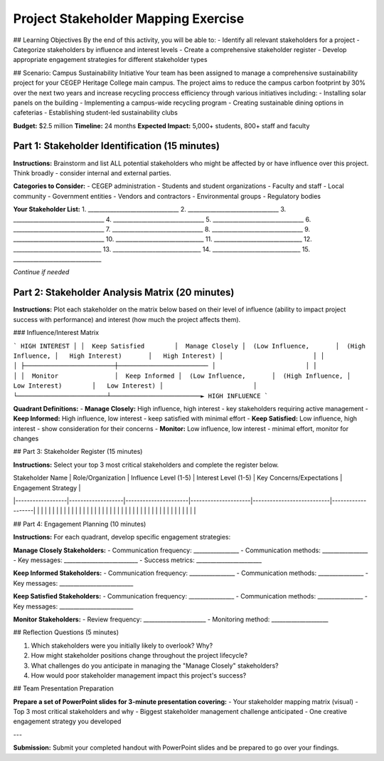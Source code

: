 =====================================
Project Stakeholder Mapping Exercise
=====================================

## Learning Objectives
By the end of this activity, you will be able to:
- Identify all relevant stakeholders for a project
- Categorize stakeholders by influence and interest levels
- Create a comprehensive stakeholder register
- Develop appropriate engagement strategies for different stakeholder types

## Scenario: Campus Sustainability Initiative
Your team has been assigned to manage a comprehensive sustainability project for your CEGEP Heritage College main campus. The project aims to reduce the campus carbon footprint by 30% over the next two years and increase recycling proccess efficiency through various initiatives including:
- Installing solar panels on the building
- Implementing a campus-wide recycling program
- Creating sustainable dining options in cafeterias
- Establishing student-led sustainability clubs

**Budget:** $2.5 million
**Timeline:** 24 months
**Expected Impact:** 5,000+ students, 800+ staff and faculty

Part 1: Stakeholder Identification (15 minutes)
===================================================

**Instructions:** Brainstorm and list ALL potential stakeholders who might be affected by or have influence over this project. Think broadly - consider internal and external parties.

**Categories to Consider:**
- CEGEP administration
- Students and student organizations
- Faculty and staff
- Local community
- Government entities
- Vendors and contractors
- Environmental groups
- Regulatory bodies

**Your Stakeholder List:**
1. ________________________________
2. ________________________________
3. ________________________________
4. ________________________________
5. ________________________________
6. ________________________________
7. ________________________________
8. ________________________________
9. ________________________________
10. _______________________________
11. _______________________________
12. _______________________________
13. _______________________________
14. _______________________________
15. _______________________________

*Continue if needed*

Part 2: Stakeholder Analysis Matrix (20 minutes)
================================================

**Instructions:** Plot each stakeholder on the matrix below based on their level of influence (ability to impact project success with performance) and interest (how much the project affects them).

### Influence/Interest Matrix

```
HIGH INTEREST
│
│  Keep Satisfied        │  Manage Closely
│  (Low Influence,       │  (High Influence,
│   High Interest)       │   High Interest)
│                        │
│                        │
├────────────────────────┼────────────────────────
│                        │
│                        │
│  Monitor               │  Keep Informed
│  (Low Influence,       │  (High Influence,
│   Low Interest)        │   Low Interest)
│                        │
└────────────────────────┴────────────────────────► HIGH INFLUENCE
```

**Quadrant Definitions:**
- **Manage Closely:** High influence, high interest - key stakeholders requiring active management
- **Keep Informed:** High influence, low interest - keep satisfied with minimal effort
- **Keep Satisfied:** Low influence, high interest - show consideration for their concerns
- **Monitor:** Low influence, low interest - minimal effort, monitor for changes

## Part 3: Stakeholder Register (15 minutes)

**Instructions:** Select your top 3 most critical stakeholders and complete the register below.

| Stakeholder Name | Role/Organization | Influence Level (1-5) | Interest Level (1-5) | Key Concerns/Expectations | Engagement Strategy |
|------------------|-------------------|----------------------|---------------------|---------------------------|-------------------|
| | | | | | |
| | | | | | |
| | | | | | |
| | | | | | |
| | | | | | |
| | | | | | |

## Part 4: Engagement Planning (10 minutes)

**Instructions:** For each quadrant, develop specific engagement strategies:

**Manage Closely Stakeholders:**
- Communication frequency: ________________
- Communication methods: ________________
- Key messages: __________________________
- Success metrics: _______________________

**Keep Informed Stakeholders:**
- Communication frequency: ________________
- Communication methods: ________________
- Key messages: __________________________

**Keep Satisfied Stakeholders:**
- Communication frequency: ________________
- Communication methods: ________________
- Key messages: __________________________

**Monitor Stakeholders:**
- Review frequency: ______________________
- Monitoring method: ____________________

## Reflection Questions (5 minutes)

1. Which stakeholders were you initially likely to overlook? Why?

2. How might stakeholder positions change throughout the project lifecycle?

3. What challenges do you anticipate in managing the "Manage Closely" stakeholders?

4. How would poor stakeholder management impact this project's success?

## Team Presentation Preparation

**Prepare a set of PowerPoint slides for 3-minute presentation covering:**
- Your stakeholder mapping matrix (visual)
- Top 3 most critical stakeholders and why
- Biggest stakeholder management challenge anticipated
- One creative engagement strategy you developed

---

**Submission:** Submit your completed handout with PowerPoint slides and be prepared to go over your findings.
